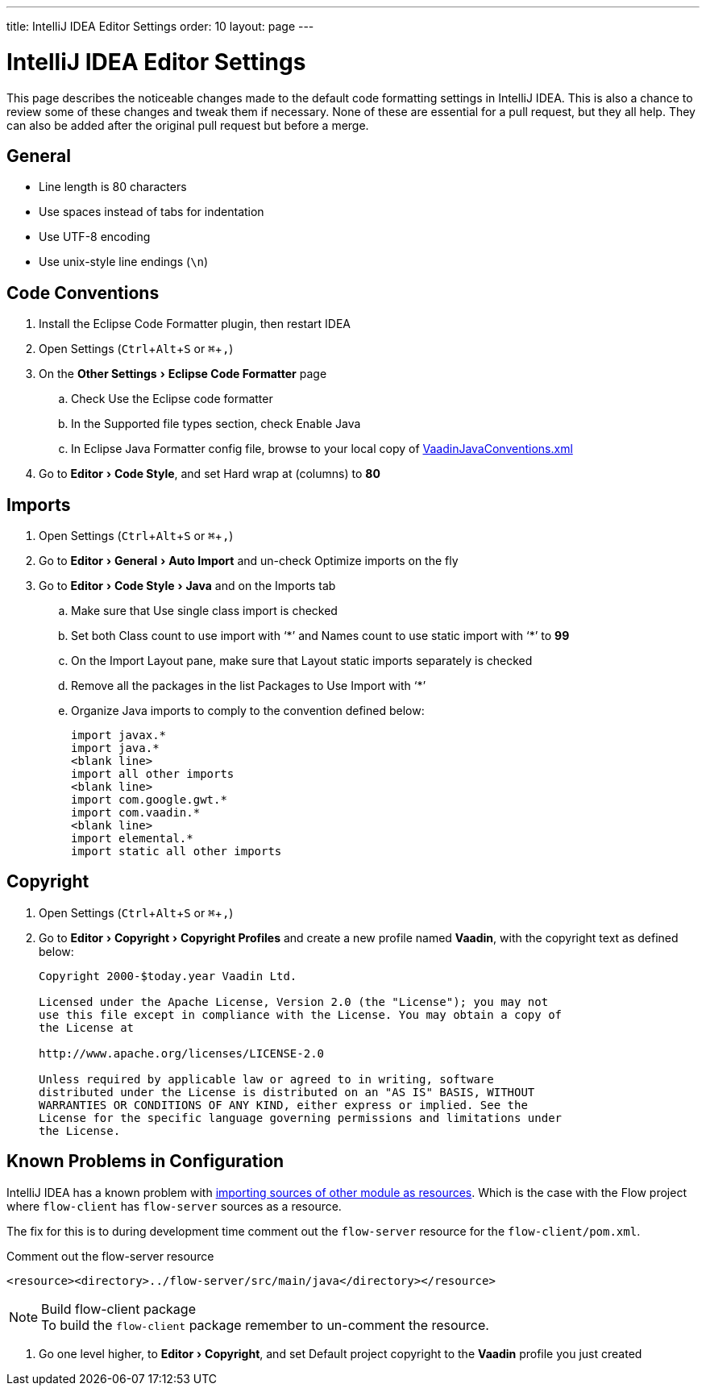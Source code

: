 ---
title: IntelliJ IDEA Editor Settings
order: 10
layout: page
---

:experimental:
:commandkey: &#8984;

= IntelliJ IDEA Editor Settings

This page describes the noticeable changes made to the default code formatting settings in IntelliJ IDEA. 
This is also a chance to review some of these changes and tweak them if necessary. 
None of these are essential for a pull request, but they all help. 
They can also be added after the original pull request but before a merge.

== General

- Line length is 80 characters
- Use spaces instead of tabs for indentation
- Use UTF-8 encoding
- Use unix-style line endings (`\n`)

== Code Conventions

. Install the [guilabel]#Eclipse Code Formatter# plugin, then restart IDEA
. Open Settings (kbd:[Ctrl + Alt + S] or kbd:[{commandkey} + ,])
. On the menu:Other Settings[Eclipse Code Formatter] page
.. Check [guilabel]#Use the Eclipse code formatter#
.. In the [guilabel]#Supported file types# section, check [guilabel]#Enable Java#
.. In [guilabel]#Eclipse Java Formatter config file#, browse to your local copy of link:https://github.com/vaadin/flow/blob/master/eclipse/VaadinJavaConventions.xml[VaadinJavaConventions.xml]
. Go to menu:Editor[Code Style], and set [guilabel]#Hard wrap at (columns)# to *80*

== Imports

. Open Settings (kbd:[Ctrl + Alt + S] or kbd:[{commandkey} + ,])
. Go to menu:Editor[General > Auto Import] and un-check [guilabel]#Optimize imports on the fly#
. Go to menu:Editor[Code Style > Java] and on the [guilabel]#Imports# tab
.. Make sure that [guilabel]#Use single class import# is checked
.. Set both [guilabel]#Class count to use import with ‘+++*+++’# and [guilabel]#Names count to use static import with ‘+++*+++’# to *99*
.. On the [guilabel]#Import Layout# pane, make sure that [guilabel]#Layout static imports separately# is checked
.. Remove all the packages in the list [guilabel]#Packages to Use Import with ‘+++*+++’#
.. Organize Java imports to comply to the convention defined below:
+
[source,java]
----
import javax.*
import java.*
<blank line>
import all other imports
<blank line>
import com.google.gwt.*
import com.vaadin.*
<blank line>
import elemental.*
import static all other imports
----

== Copyright

. Open Settings (kbd:[Ctrl + Alt + S] or kbd:[{commandkey} + ,])
. Go to menu:Editor[Copyright > Copyright Profiles] and create a new profile named *Vaadin*, with the copyright text as defined below:
+
```
Copyright 2000-$today.year Vaadin Ltd.

Licensed under the Apache License, Version 2.0 (the "License"); you may not
use this file except in compliance with the License. You may obtain a copy of
the License at

http://www.apache.org/licenses/LICENSE-2.0

Unless required by applicable law or agreed to in writing, software
distributed under the License is distributed on an "AS IS" BASIS, WITHOUT
WARRANTIES OR CONDITIONS OF ANY KIND, either express or implied. See the
License for the specific language governing permissions and limitations under
the License.
```

== Known Problems in Configuration

IntelliJ IDEA has a known problem with link:https://youtrack.jetbrains.com/issue/IDEA-192220[importing sources of other module as resources].
Which is the case with the Flow project where `flow-client` has `flow-server` sources as a resource.

The fix for this is to during development time comment out the `flow-server` resource for the `flow-client/pom.xml`.

.Comment out the flow-server resource
```
<resource><directory>../flow-server/src/main/java</directory></resource>
```

.Build flow-client package
[NOTE]
To build the `flow-client` package remember to un-comment the resource.

. Go one level higher, to menu:Editor[Copyright], and set [guilabel]#Default project copyright# to the *Vaadin* profile you just created
